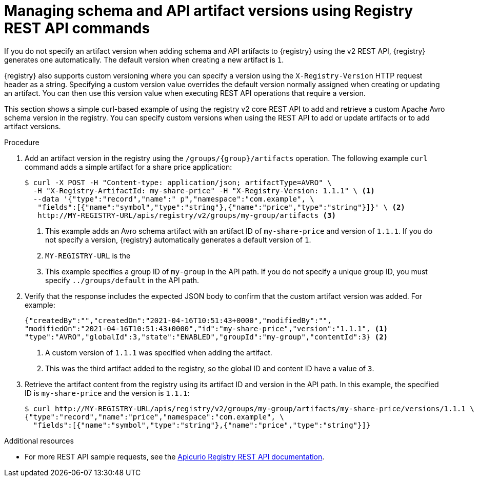 // Metadata created by nebel
// ParentAssemblies: assemblies/getting-started/as_managing-registry-artifacts-api.adoc

[id="managing-artifact-versions-using-rest-api"]
= Managing schema and API artifact versions using Registry REST API commands

[role="_abstract"]
If you do not specify an artifact version when adding schema and API artifacts to {registry} using the v2 REST API, {registry} generates one automatically. The default version when creating a new artifact  is `1`.

{registry} also supports custom versioning where you can specify a version using the `X-Registry-Version` HTTP request header as a string. Specifying a custom version value overrides the default version normally assigned when creating or updating an artifact. You can then use this version value when executing REST API operations that require a version.  

This section shows a simple curl-based example of using the registry v2 core REST API to add and retrieve a custom Apache Avro schema version in the registry. You can specify custom versions when using the REST API to add or update artifacts or to add artifact versions.

.Prerequisites

ifdef::apicurio-registry,rh-service-registry[]
* {registry} must be installed and running in your environment
endif::[]
ifdef::rh-openshift-sr[]
* You must have access to the {registry} web console
endif::[]

.Procedure

ifdef::rh-openshift-sr[]
. Connect to the {registry} web console on:
+
`*{console-url}*`

. For the relevant {registry} instance that you want to connect to, select the options icon (three vertical dots) and click *View connection information*.
. In the *Connection* page, copy the URL for the core registry API to a secure location. This is the registry API endpoint that you need for connecting to this {registry} instance. 
endif::[]

. Add an artifact version in the registry using the `/groups/\{group\}/artifacts` operation. The following example `curl` command adds a simple artifact for a share price application:
+
[source,bash]
----
$ curl -X POST -H "Content-type: application/json; artifactType=AVRO" \ 
  -H "X-Registry-ArtifactId: my-share-price" -H "X-Registry-Version: 1.1.1" \ <1>
  --data '{"type":"record","name":" p","namespace":"com.example", \
   "fields":[{"name":"symbol","type":"string"},{"name":"price","type":"string"}]}' \ <2>
   http://MY-REGISTRY-URL/apis/registry/v2/groups/my-group/artifacts <3>
----
<1> This example adds an Avro schema artifact with an artifact ID of `my-share-price` and version of `1.1.1`. If you do not specify a version, {registry} automatically generates a default version of `1`. 
<2> `MY-REGISTRY-URL` is the  
ifdef::apicurio-registry[]
host name on which {registry} is deployed. For example: `\http://localhost:8080`.
endif::[]
ifdef::rh-service-registry[]
host name on which {registry} is deployed. For example: `my-cluster-service-registry-myproject.example.com`. 
endif::[]
ifdef::rh-openshift-sr[]
URL on which {registry} is deployed. For example: `\https://service-registry.apps.app-sre-0.k3s7.p1.openshiftapps.com/t/f301375a-18a7-426c-bbd8-8e626a0a1d0e`. 
endif::[]
<3> This example specifies a group ID of `my-group` in the API path. If you do not specify a unique group ID, you must specify `../groups/default` in the API path. 

. Verify that the response includes the expected JSON body to confirm that the custom artifact version was added. For example:
+
[source,bash]
----
{"createdBy":"","createdOn":"2021-04-16T10:51:43+0000","modifiedBy":"", 
"modifiedOn":"2021-04-16T10:51:43+0000","id":"my-share-price","version":"1.1.1", <1>
"type":"AVRO","globalId":3,"state":"ENABLED","groupId":"my-group","contentId":3} <2>
----
<1> A custom version of `1.1.1` was specified when adding the artifact.
<2> This was the third artifact added to the registry, so the global ID and content ID have a value of `3`. 

. Retrieve the artifact content from the registry using its artifact ID and version in the API path. In this example, the specified ID is `my-share-price` and the version is `1.1.1`:
+
[source,bash]
----
$ curl http://MY-REGISTRY-URL/apis/registry/v2/groups/my-group/artifacts/my-share-price/versions/1.1.1 \ 
{"type":"record","name":"price","namespace":"com.example", \
  "fields":[{"name":"symbol","type":"string"},{"name":"price","type":"string"}]}
----

[role="_additional-resources"]
.Additional resources
* For more REST API sample requests, see the link:{attachmentsdir}/registry-rest-api.htm[Apicurio Registry REST API documentation].
